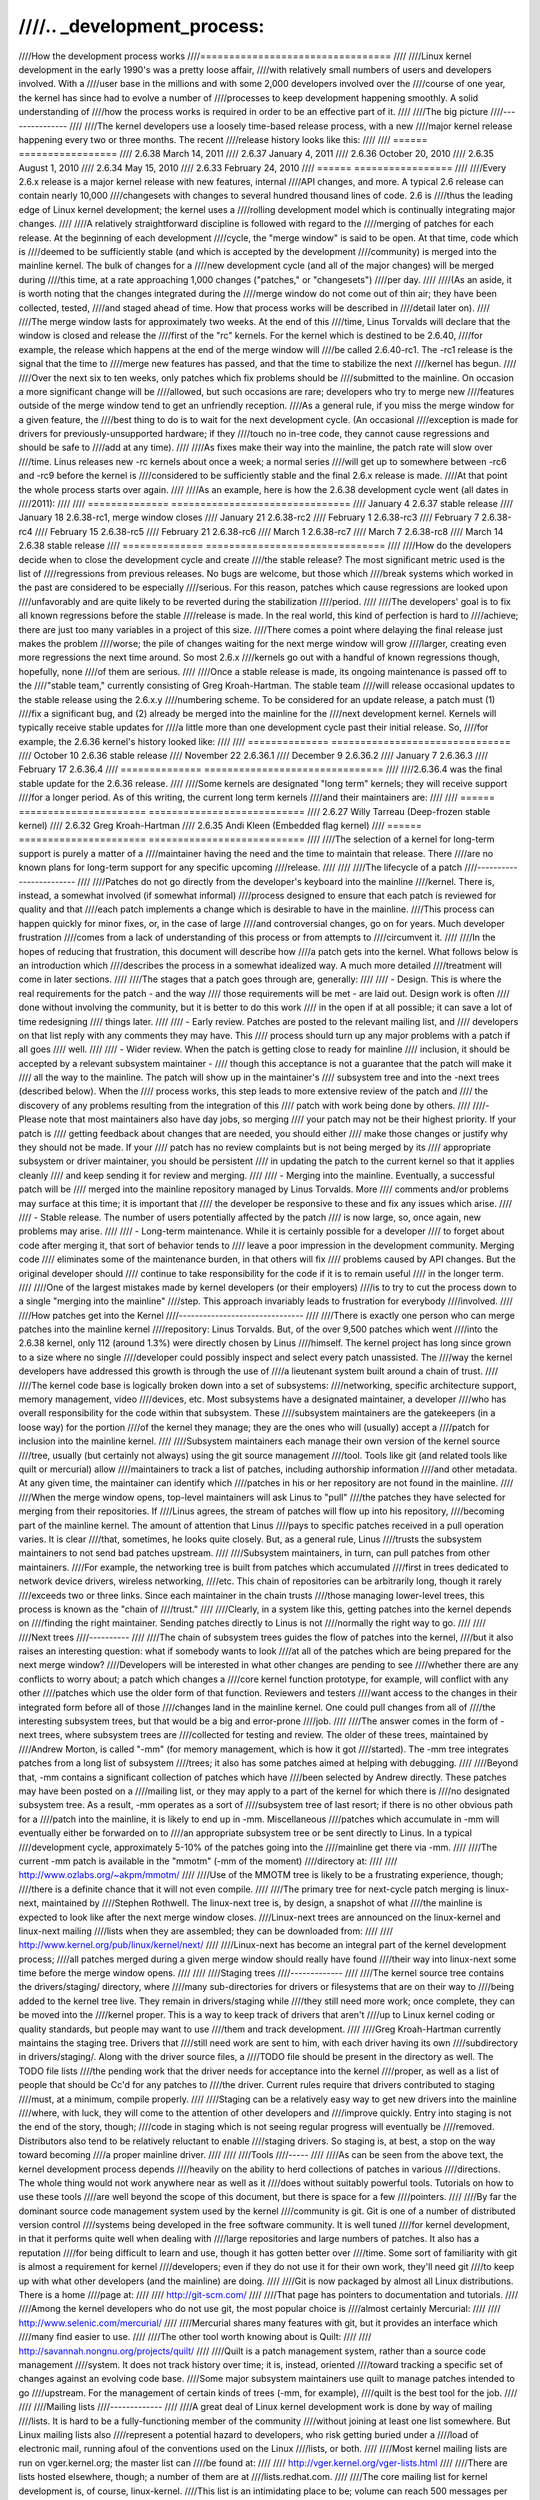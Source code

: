 ////.. _development_process:
////
////How the development process works
////=================================
////
////Linux kernel development in the early 1990's was a pretty loose affair,
////with relatively small numbers of users and developers involved.  With a
////user base in the millions and with some 2,000 developers involved over the
////course of one year, the kernel has since had to evolve a number of
////processes to keep development happening smoothly.  A solid understanding of
////how the process works is required in order to be an effective part of it.
////
////The big picture
////---------------
////
////The kernel developers use a loosely time-based release process, with a new
////major kernel release happening every two or three months.  The recent
////release history looks like this:
////
////	======  =================
////	2.6.38	March 14, 2011
////	2.6.37	January 4, 2011
////	2.6.36	October 20, 2010
////	2.6.35	August 1, 2010
////	2.6.34	May 15, 2010
////	2.6.33	February 24, 2010
////	======  =================
////
////Every 2.6.x release is a major kernel release with new features, internal
////API changes, and more.  A typical 2.6 release can contain nearly 10,000
////changesets with changes to several hundred thousand lines of code.  2.6 is
////thus the leading edge of Linux kernel development; the kernel uses a
////rolling development model which is continually integrating major changes.
////
////A relatively straightforward discipline is followed with regard to the
////merging of patches for each release.  At the beginning of each development
////cycle, the "merge window" is said to be open.  At that time, code which is
////deemed to be sufficiently stable (and which is accepted by the development
////community) is merged into the mainline kernel.  The bulk of changes for a
////new development cycle (and all of the major changes) will be merged during
////this time, at a rate approaching 1,000 changes ("patches," or "changesets")
////per day.
////
////(As an aside, it is worth noting that the changes integrated during the
////merge window do not come out of thin air; they have been collected, tested,
////and staged ahead of time.  How that process works will be described in
////detail later on).
////
////The merge window lasts for approximately two weeks.  At the end of this
////time, Linus Torvalds will declare that the window is closed and release the
////first of the "rc" kernels.  For the kernel which is destined to be 2.6.40,
////for example, the release which happens at the end of the merge window will
////be called 2.6.40-rc1.  The -rc1 release is the signal that the time to
////merge new features has passed, and that the time to stabilize the next
////kernel has begun.
////
////Over the next six to ten weeks, only patches which fix problems should be
////submitted to the mainline.  On occasion a more significant change will be
////allowed, but such occasions are rare; developers who try to merge new
////features outside of the merge window tend to get an unfriendly reception.
////As a general rule, if you miss the merge window for a given feature, the
////best thing to do is to wait for the next development cycle.  (An occasional
////exception is made for drivers for previously-unsupported hardware; if they
////touch no in-tree code, they cannot cause regressions and should be safe to
////add at any time).
////
////As fixes make their way into the mainline, the patch rate will slow over
////time.  Linus releases new -rc kernels about once a week; a normal series
////will get up to somewhere between -rc6 and -rc9 before the kernel is
////considered to be sufficiently stable and the final 2.6.x release is made.
////At that point the whole process starts over again.
////
////As an example, here is how the 2.6.38 development cycle went (all dates in
////2011):
////
////	==============  ===============================
////	January 4	2.6.37 stable release
////	January 18	2.6.38-rc1, merge window closes
////	January 21	2.6.38-rc2
////	February 1	2.6.38-rc3
////	February 7	2.6.38-rc4
////	February 15	2.6.38-rc5
////	February 21	2.6.38-rc6
////	March 1		2.6.38-rc7
////	March 7		2.6.38-rc8
////	March 14	2.6.38 stable release
////	==============  ===============================
////
////How do the developers decide when to close the development cycle and create
////the stable release?  The most significant metric used is the list of
////regressions from previous releases.  No bugs are welcome, but those which
////break systems which worked in the past are considered to be especially
////serious.  For this reason, patches which cause regressions are looked upon
////unfavorably and are quite likely to be reverted during the stabilization
////period.
////
////The developers' goal is to fix all known regressions before the stable
////release is made.  In the real world, this kind of perfection is hard to
////achieve; there are just too many variables in a project of this size.
////There comes a point where delaying the final release just makes the problem
////worse; the pile of changes waiting for the next merge window will grow
////larger, creating even more regressions the next time around.  So most 2.6.x
////kernels go out with a handful of known regressions though, hopefully, none
////of them are serious.
////
////Once a stable release is made, its ongoing maintenance is passed off to the
////"stable team," currently consisting of Greg Kroah-Hartman.  The stable team
////will release occasional updates to the stable release using the 2.6.x.y
////numbering scheme.  To be considered for an update release, a patch must (1)
////fix a significant bug, and (2) already be merged into the mainline for the
////next development kernel.  Kernels will typically receive stable updates for
////a little more than one development cycle past their initial release.  So,
////for example, the 2.6.36 kernel's history looked like:
////
////	==============  ===============================
////	October 10	2.6.36 stable release
////	November 22	2.6.36.1
////	December 9	2.6.36.2
////	January 7	2.6.36.3
////	February 17	2.6.36.4
////	==============  ===============================
////
////2.6.36.4 was the final stable update for the 2.6.36 release.
////
////Some kernels are designated "long term" kernels; they will receive support
////for a longer period.  As of this writing, the current long term kernels
////and their maintainers are:
////
////	======  ======================  ===========================
////	2.6.27	Willy Tarreau		(Deep-frozen stable kernel)
////	2.6.32	Greg Kroah-Hartman
////	2.6.35	Andi Kleen		(Embedded flag kernel)
////	======  ======================  ===========================
////
////The selection of a kernel for long-term support is purely a matter of a
////maintainer having the need and the time to maintain that release.  There
////are no known plans for long-term support for any specific upcoming
////release.
////
////
////The lifecycle of a patch
////------------------------
////
////Patches do not go directly from the developer's keyboard into the mainline
////kernel.  There is, instead, a somewhat involved (if somewhat informal)
////process designed to ensure that each patch is reviewed for quality and that
////each patch implements a change which is desirable to have in the mainline.
////This process can happen quickly for minor fixes, or, in the case of large
////and controversial changes, go on for years.  Much developer frustration
////comes from a lack of understanding of this process or from attempts to
////circumvent it.
////
////In the hopes of reducing that frustration, this document will describe how
////a patch gets into the kernel.  What follows below is an introduction which
////describes the process in a somewhat idealized way.  A much more detailed
////treatment will come in later sections.
////
////The stages that a patch goes through are, generally:
////
//// - Design.  This is where the real requirements for the patch - and the way
////   those requirements will be met - are laid out.  Design work is often
////   done without involving the community, but it is better to do this work
////   in the open if at all possible; it can save a lot of time redesigning
////   things later.
////
//// - Early review.  Patches are posted to the relevant mailing list, and
////   developers on that list reply with any comments they may have.  This
////   process should turn up any major problems with a patch if all goes
////   well.
////
//// - Wider review.  When the patch is getting close to ready for mainline
////   inclusion, it should be accepted by a relevant subsystem maintainer -
////   though this acceptance is not a guarantee that the patch will make it
////   all the way to the mainline.  The patch will show up in the maintainer's
////   subsystem tree and into the -next trees (described below).  When the
////   process works, this step leads to more extensive review of the patch and
////   the discovery of any problems resulting from the integration of this
////   patch with work being done by others.
////
////-  Please note that most maintainers also have day jobs, so merging
////   your patch may not be their highest priority.  If your patch is
////   getting feedback about changes that are needed, you should either
////   make those changes or justify why they should not be made.  If your
////   patch has no review complaints but is not being merged by its
////   appropriate subsystem or driver maintainer, you should be persistent
////   in updating the patch to the current kernel so that it applies cleanly
////   and keep sending it for review and merging.
////
//// - Merging into the mainline.  Eventually, a successful patch will be
////   merged into the mainline repository managed by Linus Torvalds.  More
////   comments and/or problems may surface at this time; it is important that
////   the developer be responsive to these and fix any issues which arise.
////
//// - Stable release.  The number of users potentially affected by the patch
////   is now large, so, once again, new problems may arise.
////
//// - Long-term maintenance.  While it is certainly possible for a developer
////   to forget about code after merging it, that sort of behavior tends to
////   leave a poor impression in the development community.  Merging code
////   eliminates some of the maintenance burden, in that others will fix
////   problems caused by API changes.  But the original developer should
////   continue to take responsibility for the code if it is to remain useful
////   in the longer term.
////
////One of the largest mistakes made by kernel developers (or their employers)
////is to try to cut the process down to a single "merging into the mainline"
////step.  This approach invariably leads to frustration for everybody
////involved.
////
////How patches get into the Kernel
////-------------------------------
////
////There is exactly one person who can merge patches into the mainline kernel
////repository: Linus Torvalds.  But, of the over 9,500 patches which went
////into the 2.6.38 kernel, only 112 (around 1.3%) were directly chosen by Linus
////himself.  The kernel project has long since grown to a size where no single
////developer could possibly inspect and select every patch unassisted.  The
////way the kernel developers have addressed this growth is through the use of
////a lieutenant system built around a chain of trust.
////
////The kernel code base is logically broken down into a set of subsystems:
////networking, specific architecture support, memory management, video
////devices, etc.  Most subsystems have a designated maintainer, a developer
////who has overall responsibility for the code within that subsystem.  These
////subsystem maintainers are the gatekeepers (in a loose way) for the portion
////of the kernel they manage; they are the ones who will (usually) accept a
////patch for inclusion into the mainline kernel.
////
////Subsystem maintainers each manage their own version of the kernel source
////tree, usually (but certainly not always) using the git source management
////tool.  Tools like git (and related tools like quilt or mercurial) allow
////maintainers to track a list of patches, including authorship information
////and other metadata.  At any given time, the maintainer can identify which
////patches in his or her repository are not found in the mainline.
////
////When the merge window opens, top-level maintainers will ask Linus to "pull"
////the patches they have selected for merging from their repositories.  If
////Linus agrees, the stream of patches will flow up into his repository,
////becoming part of the mainline kernel.  The amount of attention that Linus
////pays to specific patches received in a pull operation varies.  It is clear
////that, sometimes, he looks quite closely.  But, as a general rule, Linus
////trusts the subsystem maintainers to not send bad patches upstream.
////
////Subsystem maintainers, in turn, can pull patches from other maintainers.
////For example, the networking tree is built from patches which accumulated
////first in trees dedicated to network device drivers, wireless networking,
////etc.  This chain of repositories can be arbitrarily long, though it rarely
////exceeds two or three links.  Since each maintainer in the chain trusts
////those managing lower-level trees, this process is known as the "chain of
////trust."
////
////Clearly, in a system like this, getting patches into the kernel depends on
////finding the right maintainer.  Sending patches directly to Linus is not
////normally the right way to go.
////
////
////Next trees
////----------
////
////The chain of subsystem trees guides the flow of patches into the kernel,
////but it also raises an interesting question: what if somebody wants to look
////at all of the patches which are being prepared for the next merge window?
////Developers will be interested in what other changes are pending to see
////whether there are any conflicts to worry about; a patch which changes a
////core kernel function prototype, for example, will conflict with any other
////patches which use the older form of that function.  Reviewers and testers
////want access to the changes in their integrated form before all of those
////changes land in the mainline kernel.  One could pull changes from all of
////the interesting subsystem trees, but that would be a big and error-prone
////job.
////
////The answer comes in the form of -next trees, where subsystem trees are
////collected for testing and review.  The older of these trees, maintained by
////Andrew Morton, is called "-mm" (for memory management, which is how it got
////started).  The -mm tree integrates patches from a long list of subsystem
////trees; it also has some patches aimed at helping with debugging.
////
////Beyond that, -mm contains a significant collection of patches which have
////been selected by Andrew directly.  These patches may have been posted on a
////mailing list, or they may apply to a part of the kernel for which there is
////no designated subsystem tree.  As a result, -mm operates as a sort of
////subsystem tree of last resort; if there is no other obvious path for a
////patch into the mainline, it is likely to end up in -mm.  Miscellaneous
////patches which accumulate in -mm will eventually either be forwarded on to
////an appropriate subsystem tree or be sent directly to Linus.  In a typical
////development cycle, approximately 5-10% of the patches going into the
////mainline get there via -mm.
////
////The current -mm patch is available in the "mmotm" (-mm of the moment)
////directory at:
////
////	http://www.ozlabs.org/~akpm/mmotm/
////
////Use of the MMOTM tree is likely to be a frustrating experience, though;
////there is a definite chance that it will not even compile.
////
////The primary tree for next-cycle patch merging is linux-next, maintained by
////Stephen Rothwell.  The linux-next tree is, by design, a snapshot of what
////the mainline is expected to look like after the next merge window closes.
////Linux-next trees are announced on the linux-kernel and linux-next mailing
////lists when they are assembled; they can be downloaded from:
////
////	http://www.kernel.org/pub/linux/kernel/next/
////
////Linux-next has become an integral part of the kernel development process;
////all patches merged during a given merge window should really have found
////their way into linux-next some time before the merge window opens.
////
////
////Staging trees
////-------------
////
////The kernel source tree contains the drivers/staging/ directory, where
////many sub-directories for drivers or filesystems that are on their way to
////being added to the kernel tree live.  They remain in drivers/staging while
////they still need more work; once complete, they can be moved into the
////kernel proper.  This is a way to keep track of drivers that aren't
////up to Linux kernel coding or quality standards, but people may want to use
////them and track development.
////
////Greg Kroah-Hartman currently maintains the staging tree.  Drivers that
////still need work are sent to him, with each driver having its own
////subdirectory in drivers/staging/.  Along with the driver source files, a
////TODO file should be present in the directory as well.  The TODO file lists
////the pending work that the driver needs for acceptance into the kernel
////proper, as well as a list of people that should be Cc'd for any patches to
////the driver.  Current rules require that drivers contributed to staging
////must, at a minimum, compile properly.
////
////Staging can be a relatively easy way to get new drivers into the mainline
////where, with luck, they will come to the attention of other developers and
////improve quickly.  Entry into staging is not the end of the story, though;
////code in staging which is not seeing regular progress will eventually be
////removed.  Distributors also tend to be relatively reluctant to enable
////staging drivers.  So staging is, at best, a stop on the way toward becoming
////a proper mainline driver.
////
////
////Tools
////-----
////
////As can be seen from the above text, the kernel development process depends
////heavily on the ability to herd collections of patches in various
////directions.  The whole thing would not work anywhere near as well as it
////does without suitably powerful tools.  Tutorials on how to use these tools
////are well beyond the scope of this document, but there is space for a few
////pointers.
////
////By far the dominant source code management system used by the kernel
////community is git.  Git is one of a number of distributed version control
////systems being developed in the free software community.  It is well tuned
////for kernel development, in that it performs quite well when dealing with
////large repositories and large numbers of patches.  It also has a reputation
////for being difficult to learn and use, though it has gotten better over
////time.  Some sort of familiarity with git is almost a requirement for kernel
////developers; even if they do not use it for their own work, they'll need git
////to keep up with what other developers (and the mainline) are doing.
////
////Git is now packaged by almost all Linux distributions.  There is a home
////page at:
////
////	http://git-scm.com/
////
////That page has pointers to documentation and tutorials.
////
////Among the kernel developers who do not use git, the most popular choice is
////almost certainly Mercurial:
////
////	http://www.selenic.com/mercurial/
////
////Mercurial shares many features with git, but it provides an interface which
////many find easier to use.
////
////The other tool worth knowing about is Quilt:
////
////	http://savannah.nongnu.org/projects/quilt/
////
////Quilt is a patch management system, rather than a source code management
////system.  It does not track history over time; it is, instead, oriented
////toward tracking a specific set of changes against an evolving code base.
////Some major subsystem maintainers use quilt to manage patches intended to go
////upstream.  For the management of certain kinds of trees (-mm, for example),
////quilt is the best tool for the job.
////
////
////Mailing lists
////-------------
////
////A great deal of Linux kernel development work is done by way of mailing
////lists.  It is hard to be a fully-functioning member of the community
////without joining at least one list somewhere.  But Linux mailing lists also
////represent a potential hazard to developers, who risk getting buried under a
////load of electronic mail, running afoul of the conventions used on the Linux
////lists, or both.
////
////Most kernel mailing lists are run on vger.kernel.org; the master list can
////be found at:
////
////	http://vger.kernel.org/vger-lists.html
////
////There are lists hosted elsewhere, though; a number of them are at
////lists.redhat.com.
////
////The core mailing list for kernel development is, of course, linux-kernel.
////This list is an intimidating place to be; volume can reach 500 messages per
////day, the amount of noise is high, the conversation can be severely
////technical, and participants are not always concerned with showing a high
////degree of politeness.  But there is no other place where the kernel
////development community comes together as a whole; developers who avoid this
////list will miss important information.
////
////There are a few hints which can help with linux-kernel survival:
////
////- Have the list delivered to a separate folder, rather than your main
////  mailbox.  One must be able to ignore the stream for sustained periods of
////  time.
////
////- Do not try to follow every conversation - nobody else does.  It is
////  important to filter on both the topic of interest (though note that
////  long-running conversations can drift away from the original subject
////  without changing the email subject line) and the people who are
////  participating.
////
////- Do not feed the trolls.  If somebody is trying to stir up an angry
////  response, ignore them.
////
////- When responding to linux-kernel email (or that on other lists) preserve
////  the Cc: header for all involved.  In the absence of a strong reason (such
////  as an explicit request), you should never remove recipients.  Always make
////  sure that the person you are responding to is in the Cc: list.  This
////  convention also makes it unnecessary to explicitly ask to be copied on
////  replies to your postings.
////
////- Search the list archives (and the net as a whole) before asking
////  questions.  Some developers can get impatient with people who clearly
////  have not done their homework.
////
////- Avoid top-posting (the practice of putting your answer above the quoted
////  text you are responding to).  It makes your response harder to read and
////  makes a poor impression.
////
////- Ask on the correct mailing list.  Linux-kernel may be the general meeting
////  point, but it is not the best place to find developers from all
////  subsystems.
////
////The last point - finding the correct mailing list - is a common place for
////beginning developers to go wrong.  Somebody who asks a networking-related
////question on linux-kernel will almost certainly receive a polite suggestion
////to ask on the netdev list instead, as that is the list frequented by most
////networking developers.  Other lists exist for the SCSI, video4linux, IDE,
////filesystem, etc. subsystems.  The best place to look for mailing lists is
////in the MAINTAINERS file packaged with the kernel source.
////
////
////Getting started with Kernel development
////---------------------------------------
////
////Questions about how to get started with the kernel development process are
////common - from both individuals and companies.  Equally common are missteps
////which make the beginning of the relationship harder than it has to be.
////
////Companies often look to hire well-known developers to get a development
////group started.  This can, in fact, be an effective technique.  But it also
////tends to be expensive and does not do much to grow the pool of experienced
////kernel developers.  It is possible to bring in-house developers up to speed
////on Linux kernel development, given the investment of a bit of time.  Taking
////this time can endow an employer with a group of developers who understand
////the kernel and the company both, and who can help to train others as well.
////Over the medium term, this is often the more profitable approach.
////
////Individual developers are often, understandably, at a loss for a place to
////start.  Beginning with a large project can be intimidating; one often wants
////to test the waters with something smaller first.  This is the point where
////some developers jump into the creation of patches fixing spelling errors or
////minor coding style issues.  Unfortunately, such patches create a level of
////noise which is distracting for the development community as a whole, so,
////increasingly, they are looked down upon.  New developers wishing to
////introduce themselves to the community will not get the sort of reception
////they wish for by these means.
////
////Andrew Morton gives this advice for aspiring kernel developers
////
////::
////
////	The #1 project for all kernel beginners should surely be "make sure
////	that the kernel runs perfectly at all times on all machines which
////	you can lay your hands on".  Usually the way to do this is to work
////	with others on getting things fixed up (this can require
////	persistence!) but that's fine - it's a part of kernel development.
////
////(http://lwn.net/Articles/283982/).
////
////In the absence of obvious problems to fix, developers are advised to look
////at the current lists of regressions and open bugs in general.  There is
////never any shortage of issues in need of fixing; by addressing these issues,
////developers will gain experience with the process while, at the same time,
////building respect with the rest of the development community.
